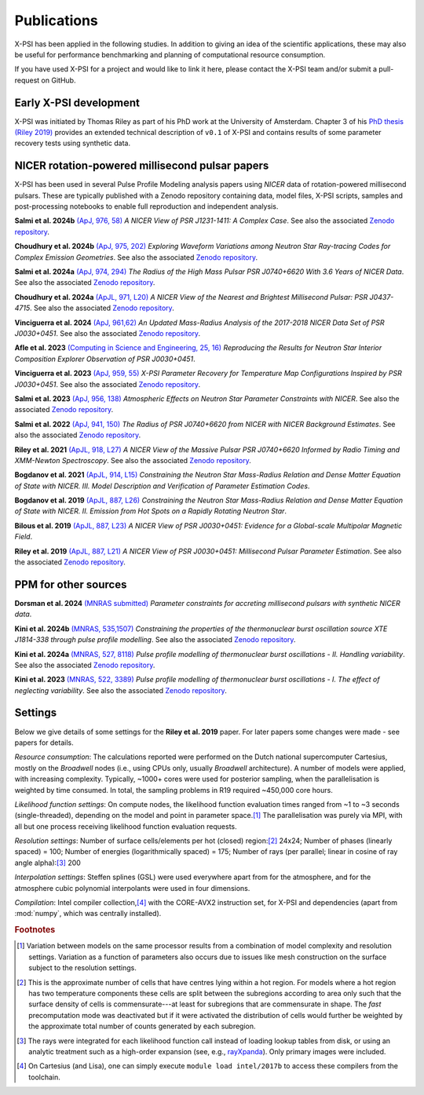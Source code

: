 .. _applications:

Publications
------------

X-PSI has been applied in the following studies. In addition to giving an
idea of the scientific applications, these may also
be useful for performance benchmarking and planning 
of computational resource consumption. 

If you have used X-PSI for a project and would like to link it here, please
contact the X-PSI team and/or submit a pull-request on GitHub.


Early X-PSI development
***********************

X-PSI was initiated by Thomas Riley as part of his PhD work at the University of Amsterdam. 
Chapter 3 of his `PhD thesis (Riley 2019) <https://hdl.handle.net/11245.1/aa86fcf3-2437-4bc2-810e-cf9f30a98f7a>`_ 
provides an extended technical description of ``v0.1`` of X-PSI and contains
results of some parameter recovery tests using synthetic data.  


NICER rotation-powered millisecond pulsar papers
************************************************

X-PSI has been used in several Pulse Profile Modeling analysis papers using *NICER* data of rotation-powered millisecond pulsars. These are typically published with a Zenodo repository containing data, model files, X-PSI scripts, samples and post-processing notebooks to enable full reproduction and independent analysis. 

**Salmi et al. 2024b** `(ApJ, 976, 58) <https://ui.adsabs.harvard.edu/abs/2024ApJ...976...58S/abstract>`_ *A NICER View of PSR J1231-1411: A Complex Case*.  See also the associated `Zenodo repository`__.

.. _Zenodo24e: https://doi.org/10.5281/zenodo.13358349
__ Zenodo24e_

**Choudhury et al. 2024b** `(ApJ, 975, 202) <https://ui.adsabs.harvard.edu/abs/2024ApJ...975..202C/abstract>`_ *Exploring Waveform Variations among Neutron Star Ray-tracing Codes for Complex Emission Geometries*. See also the associated `Zenodo repository`__.

.. _Zenodo24d: https://doi.org/10.5281/zenodo.13133748
__ Zenodo24d_

**Salmi et al. 2024a** `(ApJ, 974, 294) <https://ui.adsabs.harvard.edu/abs/2024ApJ...974..294S/abstract>`_ *The Radius of the High Mass Pulsar PSR J0740+6620 With 3.6 Years of NICER Data*.  See also the associated `Zenodo repository`__.

.. _Zenodo24b: https://doi.org/10.5281/zenodo.10519472
__ Zenodo24b_

**Choudhury et al. 2024a** `(ApJL, 971, L20) <https://ui.adsabs.harvard.edu/abs/2024ApJ...971L..20C/abstract>`_ *A NICER View of the Nearest and Brightest Millisecond Pulsar: PSR J0437-4715*. See also the associated `Zenodo repository`__.

.. _Zenodo24c: https://doi.org/10.5281/zenodo.10886504
__ Zenodo24c_ 

**Vinciguerra et al. 2024** `(ApJ, 961,62) <https://ui.adsabs.harvard.edu/abs/2024ApJ...961...62V/abstract>`_ *An Updated Mass-Radius Analysis of the 2017-2018 NICER Data Set of PSR J0030+0451*. See also the associated `Zenodo repository`__.   

.. _Zenodo24a: https://doi.org/10.5281/zenodo.8239000
__ Zenodo24a_

**Afle et al. 2023** `(Computing in Science and Engineering, 25, 16) <https://ui.adsabs.harvard.edu/abs/2023CSE....25f..16A/abstract>`_ *Reproducing the Results for Neutron Star Interior Composition Explorer Observation of PSR J0030+0451*. 

**Vinciguerra et al. 2023** `(ApJ, 959, 55) <https://ui.adsabs.harvard.edu/abs/2023ApJ...959...55V/abstract>`_ *X-PSI Parameter Recovery for Temperature Map Configurations Inspired by PSR J0030+0451*.  See also the associated `Zenodo repository`__.

.. _Zenodo23b: https://doi.org/10.5281/zenodo.7646352
__ Zenodo23b_


**Salmi et al. 2023** `(ApJ, 956, 138) <https://ui.adsabs.harvard.edu/abs/2023ApJ...956..138S/abstract>`_ *Atmospheric Effects on Neutron Star Parameter Constraints with NICER*.  See also the associated `Zenodo repository`__.

.. _Zenodo23a: https://doi.org/10.5281/zenodo.7449785
__ Zenodo23a_

**Salmi et al. 2022** `(ApJ, 941, 150) <https://ui.adsabs.harvard.edu/abs/2022ApJ...941..150S/abstract>`_ *The Radius of PSR J0740+6620 from NICER with NICER Background Estimates*.  See also the associated `Zenodo repository`__.

.. _Zenodo22: https://doi.org/10.5281/zenodo.6827536
__ Zenodo22_


**Riley et al. 2021**  `(ApJL, 918, L27) <https://ui.adsabs.harvard.edu/abs/2021ApJ...918L..27R/abstract>`_ *A NICER View of the Massive Pulsar PSR J0740+6620 Informed by Radio Timing and XMM-Newton Spectroscopy*. See also the associated `Zenodo repository`__.

.. _Zenodo21: https://doi.org/10.5281/zenodo.4697624
__ Zenodo21_

**Bogdanov et al. 2021**  `(ApJL, 914, L15) <https://ui.adsabs.harvard.edu/abs/2021ApJ...914L..15B/abstract>`_ *Constraining the Neutron Star Mass-Radius Relation and Dense Matter Equation of State with NICER. III. Model Description and Verification of Parameter Estimation Codes*.

**Bogdanov et al. 2019** `(ApJL, 887, L26) <https://ui.adsabs.harvard.edu/abs/2019ApJ...887L..26B/abstract>`_ *Constraining the Neutron Star Mass-Radius Relation and Dense Matter Equation of State with NICER. II. Emission from Hot Spots on a Rapidly Rotating Neutron Star*.

**Bilous et al. 2019** `(ApJL, 887, L23) <https://ui.adsabs.harvard.edu/abs/2019ApJ...887L..23B/abstract>`_ *A NICER View of PSR J0030+0451: Evidence for a Global-scale Multipolar Magnetic Field*. 

**Riley et al. 2019** `(ApJL, 887, L21) <https://ui.adsabs.harvard.edu/abs/2019ApJ...887L..21R/abstract>`_ *A NICER View of PSR J0030+0451: Millisecond Pulsar Parameter Estimation*. See also the associated `Zenodo repository`__.

.. _Zenodo: https://doi.org/10.5281/zenodo.3386448

__ Zenodo_


PPM for other sources
*********************


**Dorsman et al. 2024** `(MNRAS submitted) <https://ui.adsabs.harvard.edu/abs/2024arXiv240907908D/abstract>`_ *Parameter constraints for accreting millisecond pulsars with synthetic NICER data*.

**Kini et al. 2024b** `(MNRAS, 535,1507) <https://ui.adsabs.harvard.edu/abs/2024MNRAS.535.1507K/abstract>`_ *Constraining the properties of the thermonuclear burst oscillation source XTE J1814-338 through pulse profile modelling*. See also the associated `Zenodo repository`__.

.. _Zenodo24bkini: https://doi.org/10.5281/zenodo.8365643 
__ Zenodo24bkini_

**Kini et al. 2024a** `(MNRAS, 527, 8118) <https://ui.adsabs.harvard.edu/abs/2024MNRAS.527.8118K/abstract>`_ *Pulse profile modelling of thermonuclear burst oscillations - II. Handling variability*.  See also the associated `Zenodo repository`__.

.. _Zenodo24kini: http://dx.doi.org/10.5281/zenodo.8033527
__ Zenodo24kini_

**Kini et al. 2023** `(MNRAS, 522, 3389) <https://ui.adsabs.harvard.edu/abs/2023MNRAS.522.3389K/abstract>`_ *Pulse profile modelling of thermonuclear burst oscillations - I. The effect of neglecting variability*.  See also the associated `Zenodo repository`__.

.. _Zenodo23kini: http://dx.doi.org/10.5281/zenodo.7665653
__ Zenodo23kini_


Settings
********

Below we give details of some settings for the **Riley et al. 2019** paper.  For later papers some changes
were made - see papers for details. 

*Resource consumption*:  The calculations reported were performed on the Dutch national supercomputer
Cartesius, mostly on the *Broadwell* nodes (i.e., using CPUs only, usually
*Broadwell* architecture).
A number of models were applied, with increasing complexity.
Typically, ~1000+ cores were used for posterior sampling, when the
parallelisation is weighted by time consumed.
In total, the sampling problems in R19 required ~450,000 core hours.

*Likelihood function settings*:  On compute nodes, the likelihood function evaluation times ranged from ~1 to
~3 seconds (single-threaded), depending on the model and point in parameter
space.\ [#]_ The parallelisation was purely via MPI, with all but one process
receiving likelihood function evaluation requests.

*Resolution settings*: Number of surface cells/elements per hot (closed) region:\ [#]_ 24x24; 
Number of phases (linearly spaced) = 100; Number of energies (logarithmically spaced) = 175; 
Number of rays (per parallel; linear in cosine of ray angle alpha):\ [#]_ 200

*Interpolation settings*:  Steffen splines (GSL) were used everywhere apart from for the atmosphere, and 
for the atmosphere cubic polynomial interpolants were used in four dimensions.


*Compilation*:  Intel compiler collection,\ [#]_ with the CORE-AVX2 instruction set, for X-PSI
and dependencies (apart from :mod:`numpy`, which was centrally installed).



.. rubric:: Footnotes

.. [#] Variation between models on the same processor results from a
       combination of model complexity and resolution settings. Variation
       as a function of parameters also occurs due to issues like mesh
       construction on the surface subject to the resolution settings.

.. [#] This is the approximate number of cells that have centres lying
       within a hot region. For models where a hot region has two temperature
       components these cells are split between the subregions according to
       area only such that the surface density of cells is commensurate---at
       least for subregions that are commensurate in shape. The *fast*
       precomputation mode was deactivated but if it were activated the
       distribution of cells would further be weighted by the approximate
       total number of counts generated by each subregion.

.. [#] The rays were integrated for each likelihood function call instead of
       loading lookup tables from disk, or using an analytic treatment such as
       a high-order expansion (see, e.g.,
       `rayXpanda <https://github.com/ThomasEdwardRiley/rayXpanda>`_).
       Only primary images were included.

.. [#] On Cartesius (and Lisa), one can simply execute
       ``module load intel/2017b`` to access these compilers from the toolchain.


